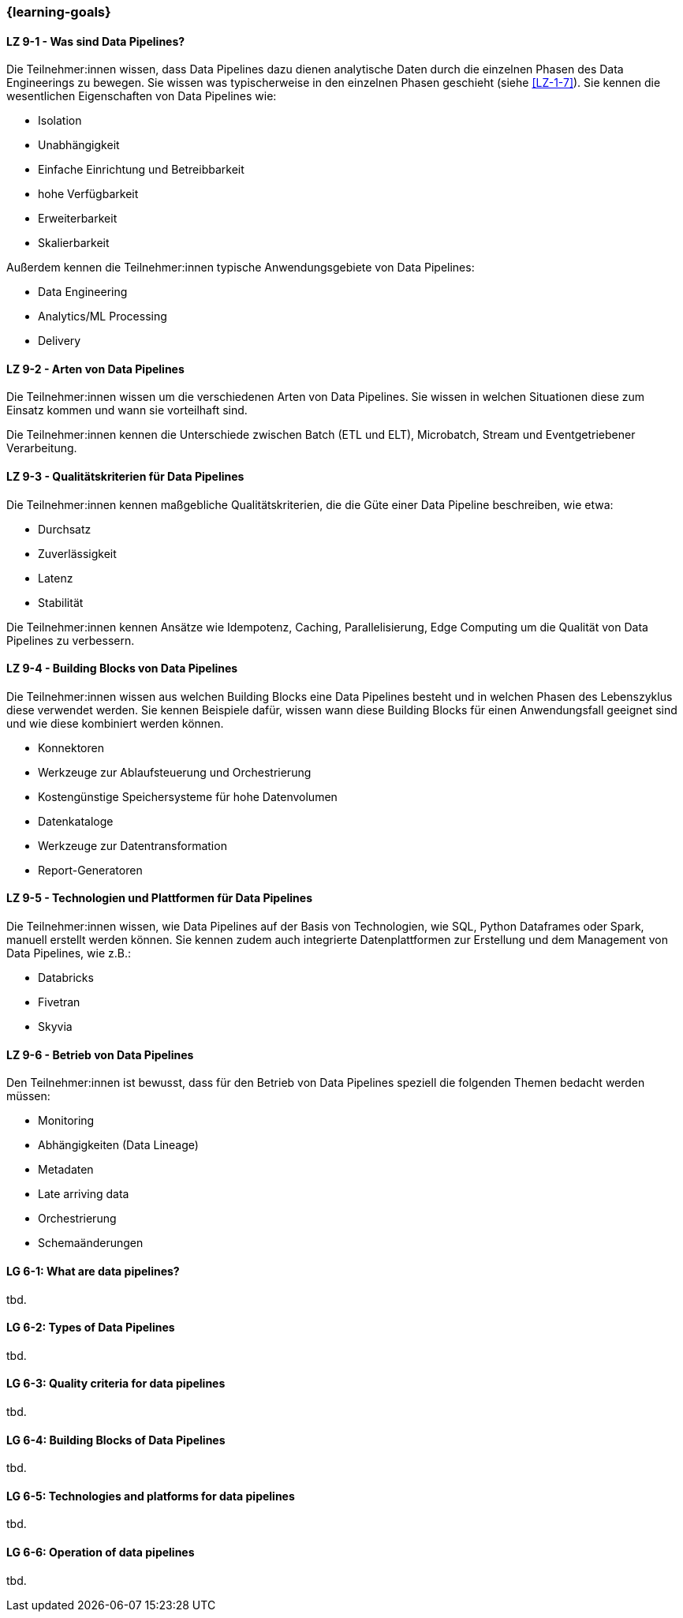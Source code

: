=== {learning-goals}


// tag::DE[]
[[LZ-9-1]]
==== LZ 9-1 - Was sind Data Pipelines?
Die Teilnehmer:innen wissen, dass Data Pipelines dazu dienen analytische Daten durch die einzelnen Phasen des Data Engineerings zu bewegen. Sie wissen was typischerweise in den einzelnen Phasen geschieht (siehe <<LZ-1-7>>). Sie kennen die wesentlichen Eigenschaften von Data Pipelines wie:

- Isolation
- Unabhängigkeit
- Einfache Einrichtung und Betreibbarkeit
- hohe Verfügbarkeit
- Erweiterbarkeit
- Skalierbarkeit

Außerdem kennen die Teilnehmer:innen typische Anwendungsgebiete von Data Pipelines:

- Data Engineering
- Analytics/ML Processing
- Delivery

[[LZ-9-2]]
==== LZ 9-2 - Arten von Data Pipelines
Die Teilnehmer:innen wissen um die verschiedenen Arten von Data Pipelines. Sie wissen in welchen Situationen diese zum Einsatz kommen und wann sie vorteilhaft sind.

Die Teilnehmer:innen kennen die Unterschiede zwischen Batch (ETL und ELT), Microbatch, Stream und Eventgetriebener Verarbeitung.

[[LZ-9-3]]
==== LZ 9-3 - Qualitätskriterien für Data Pipelines
Die Teilnehmer:innen kennen maßgebliche Qualitätskriterien, die die Güte einer Data Pipeline beschreiben, wie etwa:

- Durchsatz
- Zuverlässigkeit
- Latenz
- Stabilität

Die Teilnehmer:innen kennen Ansätze wie Idempotenz, Caching, Parallelisierung, Edge Computing um die Qualität von Data Pipelines zu verbessern.

[[LZ-9-4]]
==== LZ 9-4 - Building Blocks von Data Pipelines
Die Teilnehmer:innen wissen aus welchen Building Blocks eine Data Pipelines besteht und in welchen Phasen des Lebenszyklus diese verwendet werden. Sie kennen Beispiele dafür, wissen wann diese Building Blocks  für einen Anwendungsfall geeignet sind und wie diese kombiniert werden können.

- Konnektoren
- Werkzeuge zur Ablaufsteuerung und Orchestrierung
- Kostengünstige Speichersysteme für hohe Datenvolumen
- Datenkataloge
- Werkzeuge zur Datentransformation
- Report-Generatoren

[[LZ-9-5]]
==== LZ 9-5 - Technologien und Plattformen für Data Pipelines
Die Teilnehmer:innen wissen, wie Data Pipelines auf der Basis von Technologien, wie SQL, Python Dataframes oder Spark, manuell erstellt werden können. Sie kennen zudem auch integrierte Datenplattformen zur Erstellung und dem Management von Data Pipelines, wie z.B.:

- Databricks
- Fivetran
- Skyvia

[[LZ-9-6]]
==== LZ 9-6 - Betrieb von Data Pipelines
Den Teilnehmer:innen ist bewusst, dass für den Betrieb von Data Pipelines speziell die folgenden Themen bedacht werden müssen:

- Monitoring
- Abhängigkeiten (Data Lineage)
- Metadaten
- Late arriving data
- Orchestrierung
- Schemaänderungen

// end::DE[]

// tag::EN[]
[[LG-6-1]]
==== LG 6-1: What are data pipelines?
tbd.

[[LG-6-2]]
==== LG 6-2: Types of Data Pipelines
tbd.

[[LG-6-3]]
==== LG 6-3: Quality criteria for data pipelines
tbd.

[[LG-6-4]]
==== LG 6-4: Building Blocks of Data Pipelines
tbd.

[[LG-6-5]]
==== LG 6-5: Technologies and platforms for data pipelines
tbd.

[[LG-6-6]]
==== LG 6-6: Operation of data pipelines
tbd.

// end::EN[]


